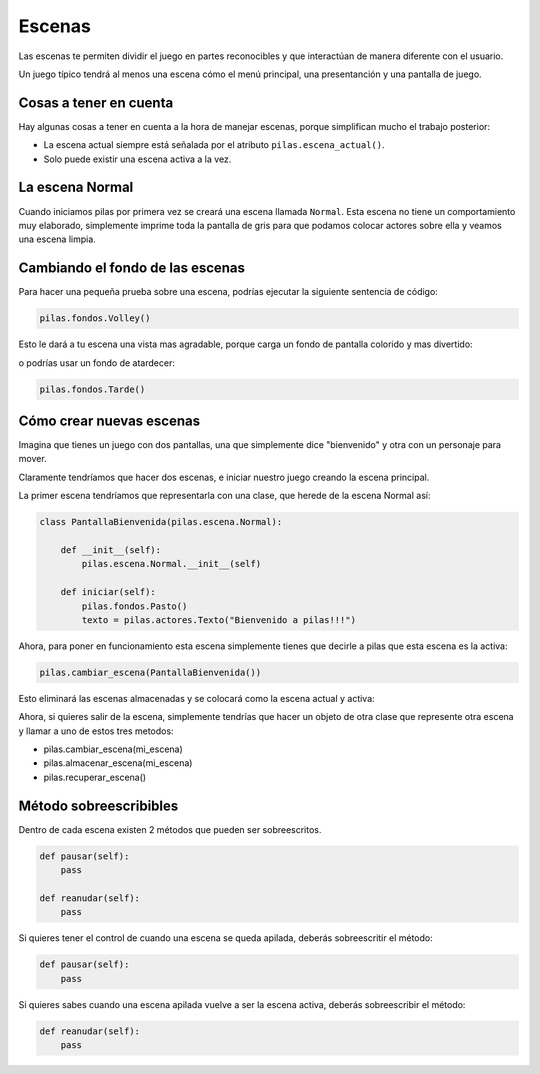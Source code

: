 Escenas
=======

Las escenas te permiten dividir el juego en partes
reconocibles y que interactúan de manera diferente
con el usuario.

Un juego típico tendrá al menos una escena cómo
el menú principal, una presentanción y una
pantalla de juego.


.. image:: images/escenas_juego.png


Cosas a tener en cuenta
-----------------------

Hay algunas cosas a tener en cuenta
a la hora de manejar escenas, porque
simplifican mucho el trabajo posterior:

- La escena actual siempre está señalada por el atributo ``pilas.escena_actual()``.
- Solo puede existir una escena activa a la vez.


La escena Normal
----------------

Cuando iniciamos pilas por primera vez se creará
una escena llamada ``Normal``. Esta escena no
tiene un comportamiento muy elaborado, simplemente
imprime toda la pantalla de gris para que
podamos colocar actores sobre ella y veamos una
escena limpia.


Cambiando el fondo de las escenas
---------------------------------

Para hacer una pequeña prueba sobre una
escena, podrías ejecutar la siguiente sentencia
de código:

.. code-block:: python

    pilas.fondos.Volley()

Esto le dará a tu escena una vista
mas agradable, porque carga un fondo de
pantalla colorido y mas divertido:

.. image:: images/paisaje.jpg

o podrías usar un fondo de atardecer:

.. code-block:: python

    pilas.fondos.Tarde()

.. image:: images/tarde.jpg

Cómo crear nuevas escenas
-------------------------

Imagina que tienes un juego con dos pantallas, una
que simplemente dice "bienvenido" y  otra con
un personaje para mover.

Claramente tendríamos que hacer dos escenas, e iniciar
nuestro juego creando la escena principal.

La primer escena tendríamos que representarla
con una clase, que herede de la escena Normal
así:

.. code-block:: python

    class PantallaBienvenida(pilas.escena.Normal):

        def __init__(self):
            pilas.escena.Normal.__init__(self)

        def iniciar(self):
            pilas.fondos.Pasto()
            texto = pilas.actores.Texto("Bienvenido a pilas!!!")


Ahora, para poner en funcionamiento esta escena
simplemente tienes que decirle a pilas que esta escena es la activa:

.. code-block:: python

    pilas.cambiar_escena(PantallaBienvenida())

Esto eliminará las escenas almacenadas y se colocará como la escena
actual y activa:

.. seealso:: Mira la documentación :ref:`ref_gestor_de_escenas` para comprender mejor el apilamiento de escenas.

.. image:: images/escena_simple.jpg

Ahora, si quieres salir de la escena, simplemente tendrías
que hacer un objeto de otra clase que represente otra escena y llamar a uno de
estos tres metodos:

- pilas.cambiar_escena(mi_escena)
- pilas.almacenar_escena(mi_escena)
- pilas.recuperar_escena()


Método sobreescribibles
-------------------------

Dentro de cada escena existen 2 métodos que pueden ser sobreescritos.

.. code-block:: python

    def pausar(self):
        pass

    def reanudar(self):
        pass

Si quieres tener el control de cuando una escena se queda apilada, deberás
sobreescritir el método:

.. code-block:: python

    def pausar(self):
        pass

Si quieres sabes cuando una escena apilada vuelve a ser la escena activa,
deberás sobreescribir el método:

.. code-block:: python

    def reanudar(self):
        pass
